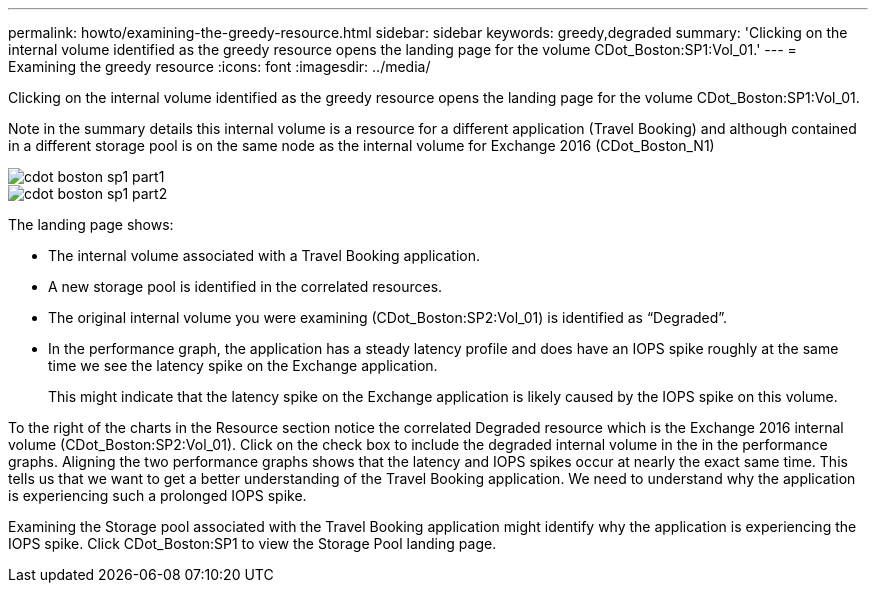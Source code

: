 ---
permalink: howto/examining-the-greedy-resource.html
sidebar: sidebar
keywords: greedy,degraded
summary: 'Clicking on the internal volume identified as the greedy resource opens the landing page for the volume CDot_Boston:SP1:Vol_01.'
---
= Examining the greedy resource
:icons: font
:imagesdir: ../media/

[.lead]
Clicking on the internal volume identified as the greedy resource opens the landing page for the volume CDot_Boston:SP1:Vol_01.

Note in the summary details this internal volume is a resource for a different application (Travel Booking) and although contained in a different storage pool is on the same node as the internal volume for Exchange 2016 (CDot_Boston_N1)

image::../media/cdot-boston-sp1-part1.gif[]

image::../media/cdot-boston-sp1-part2.gif[]

The landing page shows:

* The internal volume associated with a Travel Booking application.
* A new storage pool is identified in the correlated resources.
* The original internal volume you were examining (CDot_Boston:SP2:Vol_01) is identified as "`Degraded`".
* In the performance graph, the application has a steady latency profile and does have an IOPS spike roughly at the same time we see the latency spike on the Exchange application.
+
This might indicate that the latency spike on the Exchange application is likely caused by the IOPS spike on this volume.

To the right of the charts in the Resource section notice the correlated Degraded resource which is the Exchange 2016 internal volume (CDot_Boston:SP2:Vol_01). Click on the check box to include the degraded internal volume in the in the performance graphs. Aligning the two performance graphs shows that the latency and IOPS spikes occur at nearly the exact same time. This tells us that we want to get a better understanding of the Travel Booking application. We need to understand why the application is experiencing such a prolonged IOPS spike.

Examining the Storage pool associated with the Travel Booking application might identify why the application is experiencing the IOPS spike. Click CDot_Boston:SP1 to view the Storage Pool landing page.
